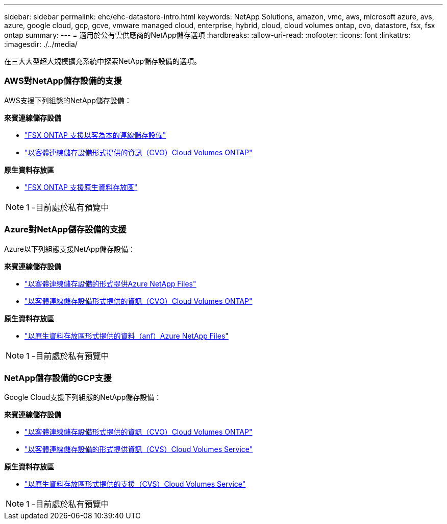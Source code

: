 ---
sidebar: sidebar 
permalink: ehc/ehc-datastore-intro.html 
keywords: NetApp Solutions, amazon, vmc, aws, microsoft azure, avs, azure, google cloud, gcp, gcve, vmware managed cloud, enterprise, hybrid, cloud, cloud volumes ontap, cvo, datastore, fsx, fsx ontap 
summary:  
---
= 適用於公有雲供應商的NetApp儲存選項
:hardbreaks:
:allow-uri-read: 
:nofooter: 
:icons: font
:linkattrs: 
:imagesdir: ./../media/


[role="lead"]
在三大大型超大規模擴充系統中探索NetApp儲存設備的選項。



=== AWS對NetApp儲存設備的支援

AWS支援下列組態的NetApp儲存設備：

*來賓連線儲存設備*

* link:aws/aws-guest.html#fsx-ontap["FSX ONTAP 支援以客為本的連線儲存設備"]
* link:aws/aws-guest.html#cvo["以客體連線儲存設備形式提供的資訊（CVO）Cloud Volumes ONTAP"]


*原生資料存放區*

* link:https://blogs.vmware.com/cloud/2021/12/01/vmware-cloud-on-aws-going-big-reinvent2021/["FSX ONTAP 支援原生資料存放區"^]



NOTE: 1 -目前處於私有預覽中



=== Azure對NetApp儲存設備的支援

Azure以下列組態支援NetApp儲存設備：

*來賓連線儲存設備*

* link:azure/azure-guest.html#anf["以客體連線儲存設備的形式提供Azure NetApp Files"]
* link:azure/azure-guest.html#cvo["以客體連線儲存設備形式提供的資訊（CVO）Cloud Volumes ONTAP"]


*原生資料存放區*

* link:https://azure.microsoft.com/en-us/updates/azure-netapp-files-datastores-for-azure-vmware-solution-is-coming-soon/["以原生資料存放區形式提供的資料（anf）Azure NetApp Files"^]



NOTE: 1 -目前處於私有預覽中



=== NetApp儲存設備的GCP支援

Google Cloud支援下列組態的NetApp儲存設備：

*來賓連線儲存設備*

* link:gcp/gcp-guest.html#cvo["以客體連線儲存設備形式提供的資訊（CVO）Cloud Volumes ONTAP"]
* link:gcp/gcp-guest.html#cvs["以客體連線儲存設備的形式提供資訊（CVS）Cloud Volumes Service"]


*原生資料存放區*

* link:https://www.netapp.com/google-cloud/google-cloud-vmware-engine-registration/["以原生資料存放區形式提供的支援（CVS）Cloud Volumes Service"^]



NOTE: 1 -目前處於私有預覽中
